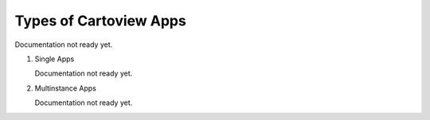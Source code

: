 .. _apps_types:

Types of Cartoview Apps
=======================

Documentation not ready yet.

#. Single Apps

   Documentation not ready yet.

#. Multinstance Apps

   Documentation not ready yet.